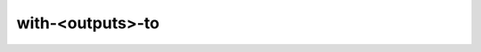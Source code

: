 ###################
 with-<outputs>-to
###################

.. highlight:: dune

.. describe:: (with-<outputs>-to <file> <DSL>)

   Redirect the output to a file, where ``<outputs>`` is one of:
   ``stdout``, ``stderr`` or ``outputs`` (for both ``stdout`` and
   ``stderr``).

   Example:

   .. code::

      (with-stdout-to conf.txt
       (run ./get-conf.exe))
